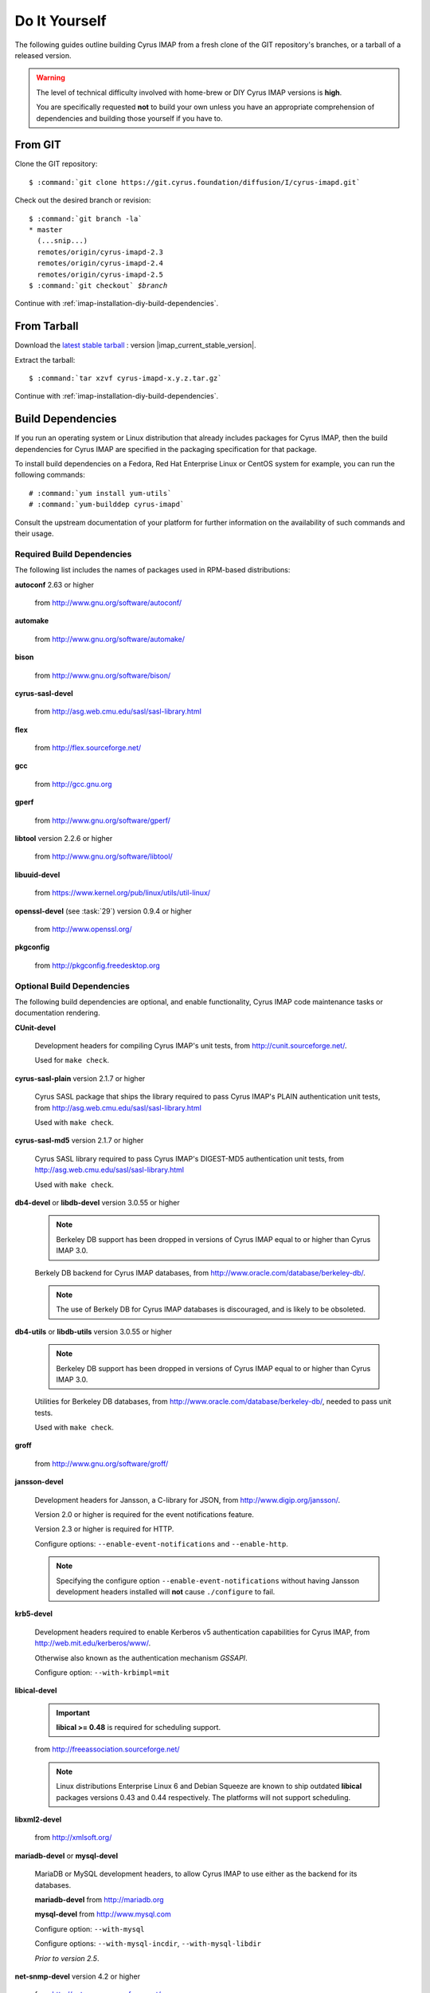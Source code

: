 ==============
Do It Yourself
==============

The following guides outline building Cyrus IMAP from a fresh clone of
the GIT repository's branches, or a tarball of a released version.

.. WARNING::

    The level of technical difficulty involved with home-brew or DIY
    Cyrus IMAP versions is **high**.

    You are specifically requested **not** to build your own unless you
    have an appropriate comprehension of dependencies and building those
    yourself if you have to.

From GIT
========

Clone the GIT repository:

.. parsed-literal::

    $ :command:`git clone https://git.cyrus.foundation/diffusion/I/cyrus-imapd.git`

Check out the desired branch or revision:

.. parsed-literal::

    $ :command:`git branch -la`
    * master
      (...snip...)
      remotes/origin/cyrus-imapd-2.3
      remotes/origin/cyrus-imapd-2.4
      remotes/origin/cyrus-imapd-2.5
    $ :command:`git checkout` *$branch*

Continue with :ref:`imap-installation-diy-build-dependencies`.

From Tarball
============

Download the `latest stable tarball`_ : version |imap_current_stable_version|.

Extract the tarball:

.. parsed-literal::

    $ :command:`tar xzvf cyrus-imapd-x.y.z.tar.gz`
	
.. _latest stable tarball: ftp://ftp.cyrusimap.org/cyrus-imapd/

Continue with :ref:`imap-installation-diy-build-dependencies`.

.. _imap-installation-diy-build-dependencies:

Build Dependencies
==================

If you run an operating system or Linux distribution that already
includes packages for Cyrus IMAP, then the build dependencies for
Cyrus IMAP are specified in the packaging specification for that
package.

To install build dependencies on a Fedora, Red Hat Enterprise Linux or
CentOS system for example, you can run the following commands:

.. parsed-literal::

    # :command:`yum install yum-utils`
    # :command:`yum-builddep cyrus-imapd`

Consult the upstream documentation of your platform for further
information on the availability of such commands and their usage.

Required Build Dependencies
---------------------------

The following list includes the names of packages used in RPM-based
distributions:

**autoconf** 2.63 or higher

    from http://www.gnu.org/software/autoconf/

**automake**

    from http://www.gnu.org/software/automake/

**bison**

    from http://www.gnu.org/software/bison/

**cyrus-sasl-devel**

    from http://asg.web.cmu.edu/sasl/sasl-library.html

**flex**

    from http://flex.sourceforge.net/

**gcc**

    from http://gcc.gnu.org

**gperf**

    from http://www.gnu.org/software/gperf/

**libtool** version 2.2.6 or higher

    from http://www.gnu.org/software/libtool/

**libuuid-devel**

    from https://www.kernel.org/pub/linux/utils/util-linux/

**openssl-devel** (see :task:`29`) version 0.9.4 or higher

    from http://www.openssl.org/

**pkgconfig**

    from http://pkgconfig.freedesktop.org

Optional Build Dependencies
---------------------------

The following build dependencies are optional, and enable functionality,
Cyrus IMAP code maintenance tasks or documentation rendering.

**CUnit-devel**

    Development headers for compiling Cyrus IMAP's unit tests, from
    http://cunit.sourceforge.net/.

    Used for ``make check``.

**cyrus-sasl-plain** version 2.1.7 or higher

    Cyrus SASL package that ships the library required to pass Cyrus
    IMAP's PLAIN authentication unit tests, from
    http://asg.web.cmu.edu/sasl/sasl-library.html

    Used with ``make check``.

**cyrus-sasl-md5** version 2.1.7 or higher

    Cyrus SASL library required to pass Cyrus IMAP's DIGEST-MD5
    authentication unit tests, from
    http://asg.web.cmu.edu/sasl/sasl-library.html

    Used with ``make check``.

**db4-devel** or **libdb-devel** version 3.0.55 or higher

    .. NOTE::

        Berkeley DB support has been dropped in versions of Cyrus IMAP
        equal to or higher than Cyrus IMAP 3.0.

    Berkely DB backend for Cyrus IMAP databases, from
    http://www.oracle.com/database/berkeley-db/.

    .. NOTE::

        The use of Berkely DB for Cyrus IMAP databases is discouraged,
        and is likely to be obsoleted.

**db4-utils** or **libdb-utils** version 3.0.55 or higher

    .. NOTE::

        Berkeley DB support has been dropped in versions of Cyrus IMAP
        equal to or higher than Cyrus IMAP 3.0.

    Utilities for Berkeley DB databases, from
    http://www.oracle.com/database/berkeley-db/, needed to pass unit
    tests.

    Used with ``make check``.

**groff**

    from http://www.gnu.org/software/groff/

**jansson-devel**

    Development headers for Jansson, a C-library for JSON, from
    http://www.digip.org/jansson/.

    Version 2.0 or higher is required for the event notifications
    feature.

    Version 2.3 or higher is required for HTTP.

    Configure options: ``--enable-event-notifications`` and
    ``--enable-http``.

    .. NOTE::

        Specifying the configure option ``--enable-event-notifications``
        without having Jansson development headers installed will
        **not** cause ``./configure`` to fail.

**krb5-devel**

    Development headers required to enable Kerberos v5 authentication
    capabilities for Cyrus IMAP, from http://web.mit.edu/kerberos/www/.

    Otherwise also known as the authentication mechanism *GSSAPI*.

    Configure option: ``--with-krbimpl=mit``

**libical-devel**

    .. IMPORTANT::

        **libical >= 0.48** is required for scheduling support.

    from http://freeassociation.sourceforge.net/

    .. NOTE::

        Linux distributions Enterprise Linux 6 and Debian Squeeze are
        known to ship outdated **libical** packages versions 0.43 and
        0.44 respectively. The platforms will not support scheduling.

**libxml2-devel**

    from http://xmlsoft.org/

**mariadb-devel** or **mysql-devel**

    MariaDB or MySQL development headers, to allow Cyrus IMAP to use
    either as the backend for its databases.

    **mariadb-devel** from http://mariadb.org

    **mysql-devel** from http://www.mysql.com

    Configure option: ``--with-mysql``

    .. versionadded:: 2.5.0

    Configure options: ``--with-mysql-incdir``, ``--with-mysql-libdir``

    *Prior to version 2.5*.

**net-snmp-devel** version 4.2 or higher

    from http://net-snmp.sourceforge.net/

**openldap-devel**

    Development headers to enable **ptloader** to interface with LDAP
    directly, for canonification of login usernames to mailbox names,
    and verification of login usernames, ACL subjects and group
    membership, from http://www.openldap.org/.

    Configure option: ``--with-ldap``

**perl(ExtUtils::MakeMaker)**

    Perl library to assist in building extensions to Perl, from http://search.cpan.org/dist/ExtUtils-MakeMaker/.

    Configure option: ``--with-perl``

**perl-devel** version 5 or higher

    Perl development headers to allow building binary perl libraries,
    from http://www.perl.org/.

    Configure option: ``--with-perl``

**postgresql-devel**

    from http://www.postgresql.org/

**sqlite-devel**

    from http://www.sqlite.org/

**tcp_wrappers**

    from ftp://ftp.porcupine.org/pub/security/index.html

**transfig**

    from http://www.xfig.org/

**valgrind**

    from http://www.valgrind.org/

Continue with :ref:`imap-installation-diy-configure`

.. _imap-installation-diy-configure:

Configure the Build
===================

.. parsed-literal::

    $ :command:`autoreconf -vi`
    $ :command:`./configure` [options]

Check the summary after ``./configure`` completes successfully. The
following segment shows the defaults in version 2.5.0, ran on a system
with all mandatory and optional build dependencies installed, so yours
may (read: will) differ:

.. parsed-literal::

    Cyrus Imapd configured components

        event notification: yes
        gssapi:             yes
        autocreate:         no
        idled:              no
        http:               no
        kerberos V4:        no
        murder:             no
        nntpd:              no
        replication:        no
        sieve:              yes

    External dependencies:
        ldap:               no
        openssl:            yes
        pcre:               yes

    Database support:
        bdb:                yes
        mysql:              no
        postgresql:         no
        sqlite:             no

To view additional options, and disable or enable specific features,
please see:

.. parsed-literal::

    # :command:`./configure --help`
